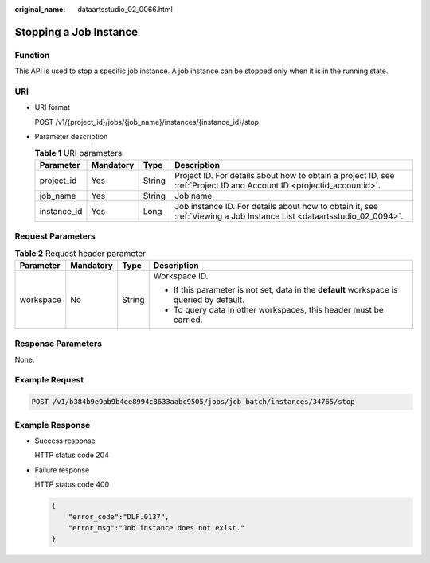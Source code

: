 :original_name: dataartsstudio_02_0066.html

.. _dataartsstudio_02_0066:

Stopping a Job Instance
=======================

Function
--------

This API is used to stop a specific job instance. A job instance can be stopped only when it is in the running state.

URI
---

-  URI format

   POST /v1/{project_id}/jobs/{job_name}/instances/{instance_id}/stop

-  Parameter description

   .. table:: **Table 1** URI parameters

      +-------------+-----------+--------+-----------------------------------------------------------------------------------------------------------------------+
      | Parameter   | Mandatory | Type   | Description                                                                                                           |
      +=============+===========+========+=======================================================================================================================+
      | project_id  | Yes       | String | Project ID. For details about how to obtain a project ID, see :ref:`Project ID and Account ID <projectid_accountid>`. |
      +-------------+-----------+--------+-----------------------------------------------------------------------------------------------------------------------+
      | job_name    | Yes       | String | Job name.                                                                                                             |
      +-------------+-----------+--------+-----------------------------------------------------------------------------------------------------------------------+
      | instance_id | Yes       | Long   | Job instance ID. For details about how to obtain it, see :ref:`Viewing a Job Instance List <dataartsstudio_02_0094>`. |
      +-------------+-----------+--------+-----------------------------------------------------------------------------------------------------------------------+

Request Parameters
------------------

.. table:: **Table 2** Request header parameter

   +-----------------+-----------------+-----------------+-------------------------------------------------------------------------------------------+
   | Parameter       | Mandatory       | Type            | Description                                                                               |
   +=================+=================+=================+===========================================================================================+
   | workspace       | No              | String          | Workspace ID.                                                                             |
   |                 |                 |                 |                                                                                           |
   |                 |                 |                 | -  If this parameter is not set, data in the **default** workspace is queried by default. |
   |                 |                 |                 | -  To query data in other workspaces, this header must be carried.                        |
   +-----------------+-----------------+-----------------+-------------------------------------------------------------------------------------------+

Response Parameters
-------------------

None.

Example Request
---------------

.. code-block:: text

   POST /v1/b384b9e9ab9b4ee8994c8633aabc9505/jobs/job_batch/instances/34765/stop

Example Response
----------------

-  Success response

   HTTP status code 204

-  Failure response

   HTTP status code 400

   .. code-block::

      {
          "error_code":"DLF.0137",
          "error_msg":"Job instance does not exist."
      }
